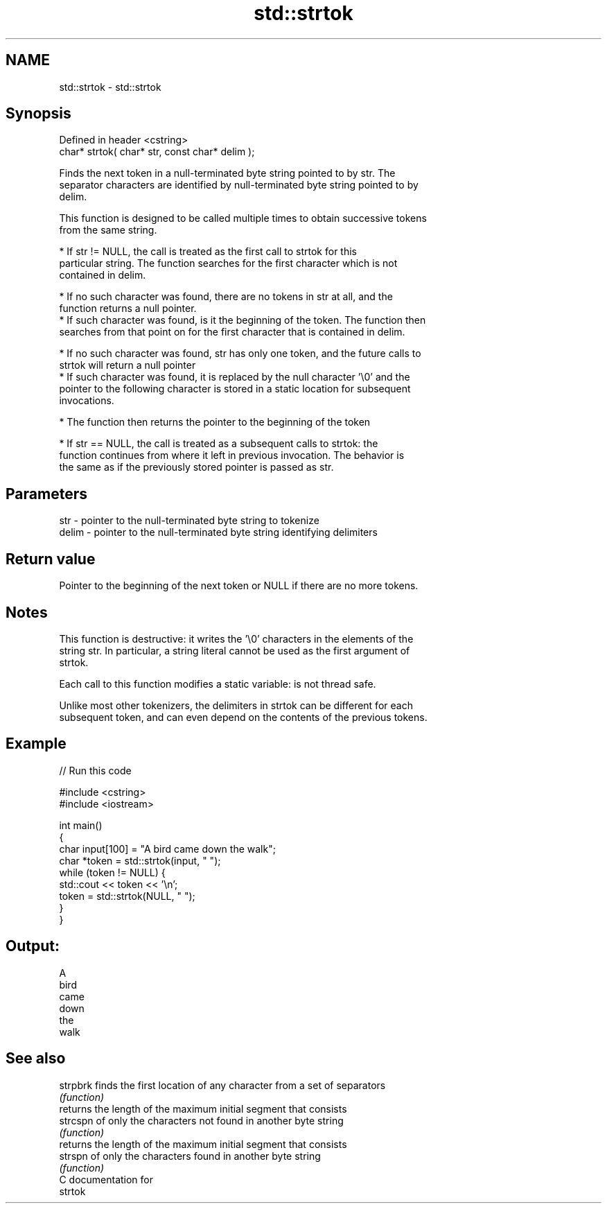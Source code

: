 .TH std::strtok 3 "2019.03.28" "http://cppreference.com" "C++ Standard Libary"
.SH NAME
std::strtok \- std::strtok

.SH Synopsis
   Defined in header <cstring>
   char* strtok( char* str, const char* delim );

   Finds the next token in a null-terminated byte string pointed to by str. The
   separator characters are identified by null-terminated byte string pointed to by
   delim.

   This function is designed to be called multiple times to obtain successive tokens
   from the same string.

     * If str != NULL, the call is treated as the first call to strtok for this
       particular string. The function searches for the first character which is not
       contained in delim.

     * If no such character was found, there are no tokens in str at all, and the
       function returns a null pointer.
     * If such character was found, is it the beginning of the token. The function then
       searches from that point on for the first character that is contained in delim.

     * If no such character was found, str has only one token, and the future calls to
       strtok will return a null pointer
     * If such character was found, it is replaced by the null character '\\0' and the
       pointer to the following character is stored in a static location for subsequent
       invocations.

     * The function then returns the pointer to the beginning of the token

     * If str == NULL, the call is treated as a subsequent calls to strtok: the
       function continues from where it left in previous invocation. The behavior is
       the same as if the previously stored pointer is passed as str.

.SH Parameters

   str   - pointer to the null-terminated byte string to tokenize
   delim - pointer to the null-terminated byte string identifying delimiters

.SH Return value

   Pointer to the beginning of the next token or NULL if there are no more tokens.

.SH Notes

   This function is destructive: it writes the '\\0' characters in the elements of the
   string str. In particular, a string literal cannot be used as the first argument of
   strtok.

   Each call to this function modifies a static variable: is not thread safe.

   Unlike most other tokenizers, the delimiters in strtok can be different for each
   subsequent token, and can even depend on the contents of the previous tokens.

.SH Example

   
// Run this code

 #include <cstring>
 #include <iostream>
  
 int main()
 {
     char input[100] = "A bird came down the walk";
     char *token = std::strtok(input, " ");
     while (token != NULL) {
         std::cout << token << '\\n';
         token = std::strtok(NULL, " ");
     }
 }

.SH Output:

 A
 bird
 came
 down
 the
 walk

.SH See also

   strpbrk finds the first location of any character from a set of separators
           \fI(function)\fP 
           returns the length of the maximum initial segment that consists
   strcspn of only the characters not found in another byte string
           \fI(function)\fP 
           returns the length of the maximum initial segment that consists
   strspn  of only the characters found in another byte string
           \fI(function)\fP 
   C documentation for
   strtok
